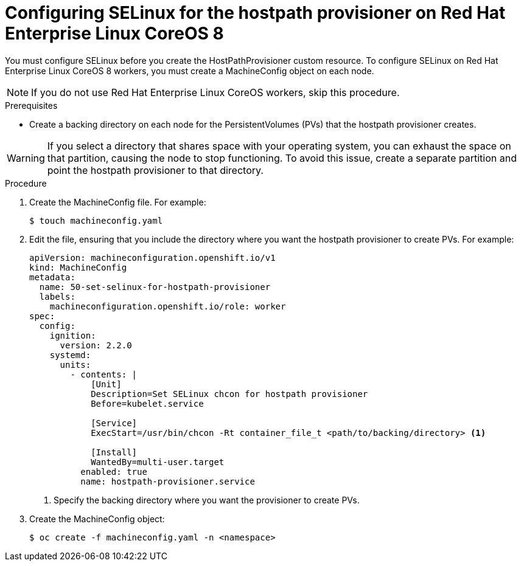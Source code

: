 // Module included in the following assemblies:
//
// * cnv/cnv_virtual_machines/cnv_virtual_disks/cnv-configuring-local-storage-for-vms.adoc

[id="cnv-configuring-selinux-hpp-on-rhcos8_{context}"]
= Configuring SELinux for the hostpath provisioner on Red Hat Enterprise Linux CoreOS 8

You must configure SELinux before you create the HostPathProvisioner custom
resource. To configure SELinux on Red Hat Enterprise Linux CoreOS 8 workers, you
must create a MachineConfig object on each node.

[NOTE]
====
If you do not use Red Hat Enterprise Linux CoreOS workers, skip this procedure.
====

.Prerequisites

* Create a backing directory on each node for the PersistentVolumes (PVs)
that the hostpath provisioner creates.

[WARNING]
====
If you select a directory that shares space with your operating system, you can
exhaust the space on that partition, causing the node to stop functioning. To avoid
this issue, create a separate partition and point the hostpath provisioner to that directory.
====

.Procedure

. Create the MachineConfig file. For example:
+
----
$ touch machineconfig.yaml
----

. Edit the file, ensuring that you include the directory where you want the
hostpath provisioner to create PVs. For example:
+
[source,yaml]
----
apiVersion: machineconfiguration.openshift.io/v1
kind: MachineConfig
metadata:
  name: 50-set-selinux-for-hostpath-provisioner
  labels:
    machineconfiguration.openshift.io/role: worker
spec:
  config:
    ignition:
      version: 2.2.0
    systemd:
      units:
        - contents: |
            [Unit]
            Description=Set SELinux chcon for hostpath provisioner
            Before=kubelet.service

            [Service]
            ExecStart=/usr/bin/chcon -Rt container_file_t <path/to/backing/directory> <1>

            [Install]
            WantedBy=multi-user.target
          enabled: true
          name: hostpath-provisioner.service
----
<1> Specify the backing directory where you want the provisioner to create PVs.

. Create the MachineConfig object:
+
----
$ oc create -f machineconfig.yaml -n <namespace>
----
